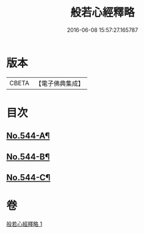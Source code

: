 #+TITLE: 般若心經釋略 
#+DATE: 2016-06-08 15:57:27.165787

* 版本
 |     CBETA|【電子佛典集成】|

* 目次
** [[file:KR6c0163_001.txt::001-0831b1][No.544-A¶]]
** [[file:KR6c0163_001.txt::001-0831c1][No.544-B¶]]
** [[file:KR6c0163_001.txt::001-0835c1][No.544-C¶]]

* 卷
[[file:KR6c0163_001.txt][般若心經釋略 1]]

